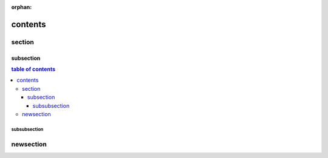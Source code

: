 :orphan:

contents
========

section
-------

subsection
~~~~~~~~~~

.. contents:: table of contents

subsubsection
!!!!!!!!!!!!!

newsection
----------
